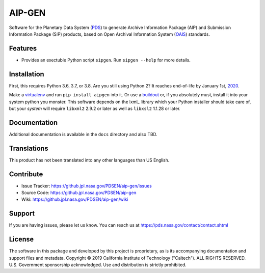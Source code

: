 *********
 AIP-GEN
*********

Software for the Planetary Data System (PDS_) to generate Archive Information
Package (AIP) and Submission Information Package (SIP) products, based on Open
Archival Information System (OAIS_) standards.


Features
========

• Provides an exectuble Python script ``sipgen``. Run ``sipgen --help`` for
  more details.


Installation
============

First, this requires Python 3.6, 3.7, or 3.8. Are you still using Python 2? It
reaches end-of-life by January 1st, 2020_.

Make a virtualenv_ and run ``pip install aipgen`` into it. Or use a buildout_
or, if you absolutely must, install it into your system python you monster.
This software depends on the lxml_ library which your Python installer should
take care of, but your *system* will require ``libxml2`` 2.9.2 or later as
well as ``libxsl2`` 1.1.28 or later.


Documentation
=============

Additional documentation is available in the ``docs`` directory and also TBD.



Translations
============

This product has not been translated into any other languages than US English.


Contribute
==========

• Issue Tracker: https://github.jpl.nasa.gov/PDSEN/aip-gen/issues
• Source Code: https://github.jpl.nasa.gov/PDSEN/aip-gen
• Wiki: https://github.jpl.nasa.gov/PDSEN/aip-gen/wiki


Support
=======

If you are having issues, please let us know.  You can reach us at
https://pds.nasa.gov/contact/contact.shtml


License
=======

The software in this package and developed by this project is proprietary, as
is its accompanying documentation and support files and metadata. Copyright ©
2019 California Institute of Technology ("Caltech"). ALL RIGHTS RESERVED. U.S.
Government sponsorship acknowledged. Use and distribution is strictly
prohibited.


.. _2020: https://pythonclock.org/
.. _buildout: http://docs.buildout.org/en/latest/
.. _OAIS: https://www2.archivists.org/groups/standards-committee/open-archival-information-system-oais
.. _PDS: https://pds.nasa.gov/
.. _virtualenv: https://docs.python.org/3/library/venv.html


.. Copyright © 2019 California Institute of Technology ("Caltech").
   ALL RIGHTS RESERVED. U.S. Government sponsorship acknowledged.
